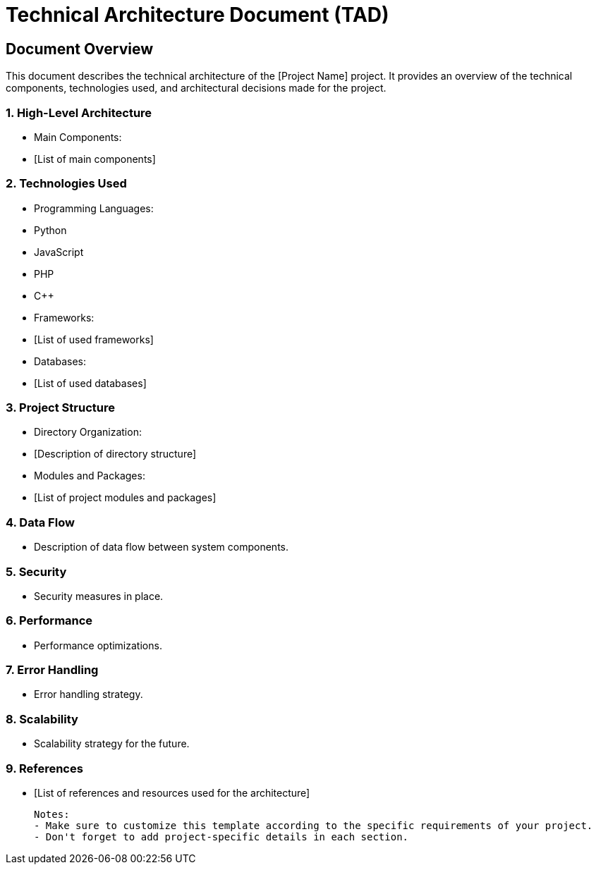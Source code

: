 = Technical Architecture Document (TAD)

== Document Overview
This document describes the technical architecture of the [Project Name] project. It provides an overview of the technical components, technologies used, and architectural decisions made for the project.

=== 1. High-Level Architecture
- Main Components:
  - [List of main components]

=== 2. Technologies Used
- Programming Languages:
  - Python
  - JavaScript
  - PHP
  - C++
- Frameworks:
  - [List of used frameworks]
- Databases:
  - [List of used databases]

=== 3. Project Structure
- Directory Organization:
  - [Description of directory structure]
- Modules and Packages:
  - [List of project modules and packages]

=== 4. Data Flow
- Description of data flow between system components.

=== 5. Security
- Security measures in place.

=== 6. Performance
- Performance optimizations.

=== 7. Error Handling
- Error handling strategy.

=== 8. Scalability
- Scalability strategy for the future.

=== 9. References
- [List of references and resources used for the architecture]

 Notes:
 - Make sure to customize this template according to the specific requirements of your project.
 - Don't forget to add project-specific details in each section.
